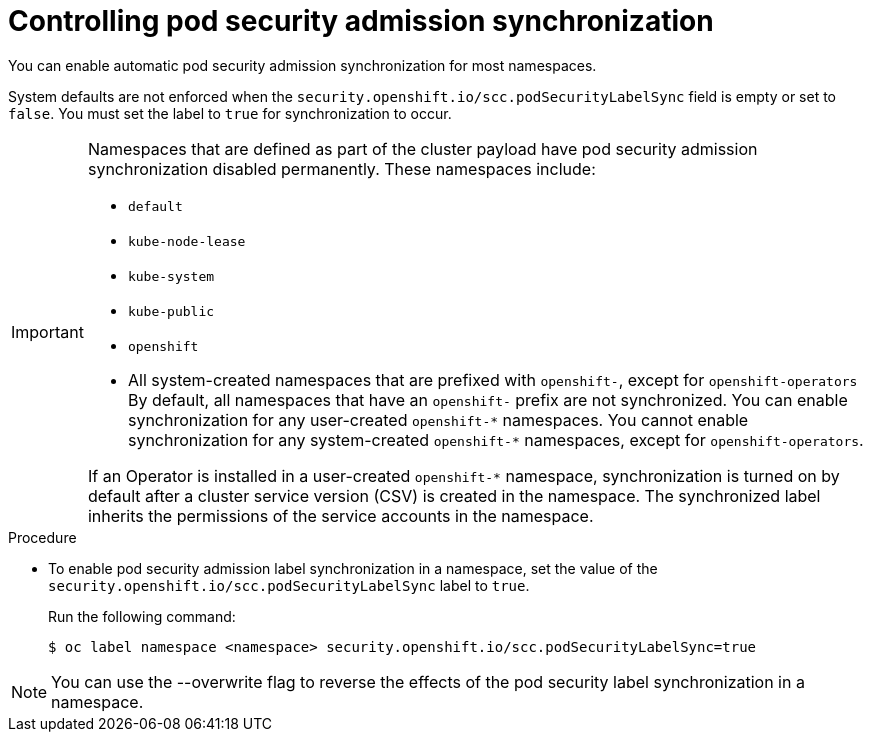 // Module included in the following assemblies:
//
// * microshift_running_apps/microshift-authentication.adoc

:_mod-docs-content-type: PROCEDURE
[id="microshift-security-context-constraints-opting_{context}"]
= Controlling pod security admission synchronization

You can enable automatic pod security admission synchronization for most namespaces.

System defaults are not enforced when the `security.openshift.io/scc.podSecurityLabelSync` field is empty or set to `false`. You must set the label to `true` for synchronization to occur.

[IMPORTANT]
====
Namespaces that are defined as part of the cluster payload have pod security admission synchronization disabled permanently. These namespaces include:

* `default`
* `kube-node-lease`
* `kube-system`
* `kube-public`
* `openshift`
* All system-created namespaces that are prefixed with `openshift-`, except for `openshift-operators`
By default, all namespaces that have an `openshift-` prefix are not synchronized. You can enable synchronization for any user-created [x-]`openshift-*` namespaces. You cannot enable synchronization for any system-created [x-]`openshift-*` namespaces, except for `openshift-operators`.

If an Operator is installed in a user-created `openshift-*` namespace, synchronization is turned on by default after a cluster service version (CSV) is created in the namespace. The synchronized label inherits the permissions of the service accounts in the namespace.
====

.Procedure

* To enable pod security admission label synchronization in a namespace, set the value of the `security.openshift.io/scc.podSecurityLabelSync` label to `true`.
+
Run the following command:
+
[source,terminal]
----
$ oc label namespace <namespace> security.openshift.io/scc.podSecurityLabelSync=true
----

[NOTE]
====
You can use the --overwrite flag to reverse the effects of the pod security label synchronization in a namespace.
====